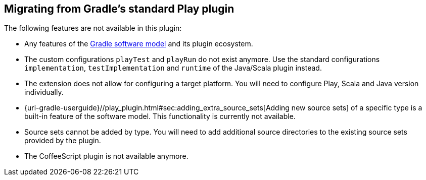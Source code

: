 [[migrating-from-standard-play-plugin]]
== Migrating from Gradle's standard Play plugin

The following features are not available in this plugin:

* Any features of the https://blog.gradle.org/state-and-future-of-the-gradle-software-model[Gradle software model] and its plugin ecosystem.
* The custom configurations `playTest` and `playRun` do not exist anymore. Use the standard configurations `implementation`, `testImplementation` and `runtime` of the Java/Scala plugin instead.
* The extension does not allow for configuring a target platform. You will need to configure Play, Scala and Java version individually.
* {uri-gradle-userguide}//play_plugin.html#sec:adding_extra_source_sets[Adding new source sets] of a specific type is a built-in feature of the software model. This functionality is currently not available.
* Source sets cannot be added by type. You will need to add additional source directories to the existing source sets provided by the plugin.
* The CoffeeScript plugin is not available anymore.